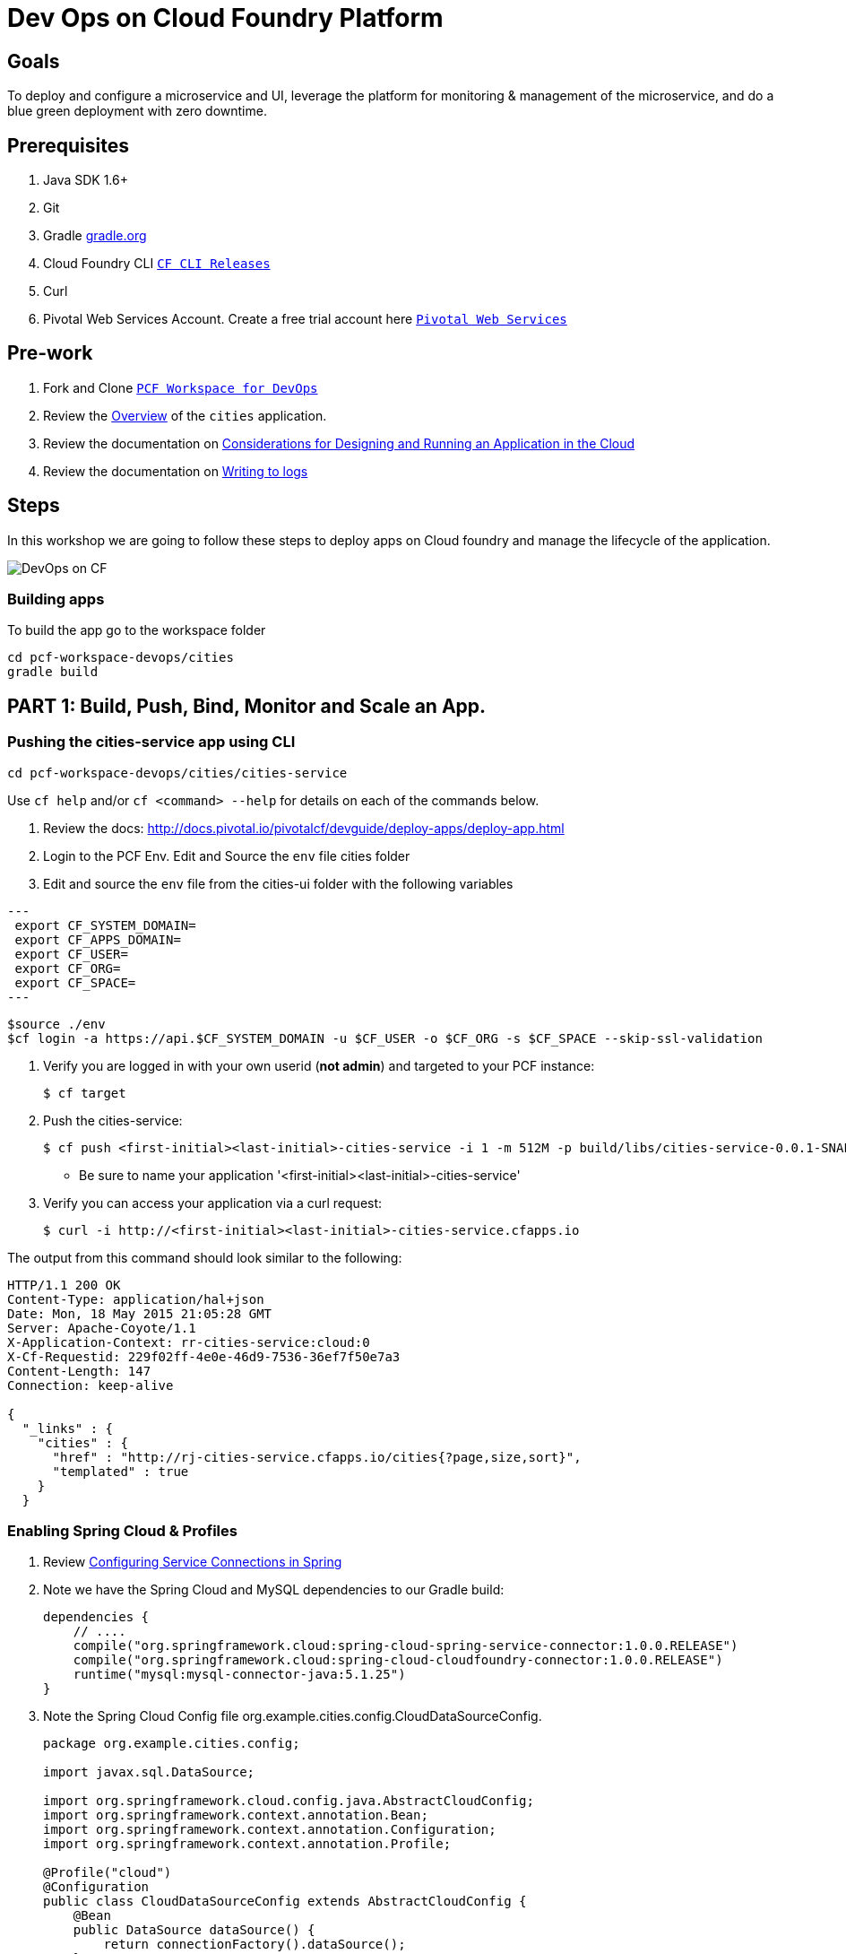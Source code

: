 = Dev Ops on Cloud Foundry Platform

== Goals

To deploy and configure a microservice and UI, leverage the platform for monitoring & management of the microservice, and do a blue green deployment with zero downtime.

== Prerequisites 

. Java SDK 1.6+
. Git
. Gradle link:https://gradle.org/[gradle.org]
. Cloud Foundry CLI link:https://github.com/cloudfoundry/cli/releases[`CF CLI Releases`]
. Curl
. Pivotal Web Services Account. Create a free trial account here link:http://run.pivotal.io/[`Pivotal Web Services`]

== Pre-work

. Fork and Clone link:https://github.com/rjain-pivotal/pcf-workspace-devops/[`PCF Workspace for DevOps`]  
. Review the link:https://github.com/rjain-pivotal/pcf-workspace-devops/tree/master[Overview] of the `cities` application.  
. Review the documentation on link:http://docs.pivotal.io/pivotalcf/devguide/deploy-apps/prepare-to-deploy.html[Considerations for Designing and Running an Application in the Cloud]
. Review the documentation on link:http://docs.pivotal.io/pivotalcf/devguide/deploy-apps/streaming-logs.html#writing[Writing to logs]

== Steps
In this workshop we are going to follow these steps to deploy apps on Cloud foundry and manage the lifecycle of the application. 

image:./images/devops-cf.png[DevOps on CF]

=== Building apps
To build the app go to the workspace folder

[source,bash]
----
cd pcf-workspace-devops/cities
gradle build
----


== PART 1: Build, Push, Bind, Monitor and Scale an App. 

=== Pushing the cities-service app using CLI
[source,bash]
----
cd pcf-workspace-devops/cities/cities-service
----



Use `cf help` and/or `cf <command> --help` for details on each of the commands below.

. Review the docs: http://docs.pivotal.io/pivotalcf/devguide/deploy-apps/deploy-app.html

. Login to the PCF Env. Edit and Source the `env` file cities folder

. Edit and source the `env` file from the cities-ui folder with the following variables

[source,bash]
---
 export CF_SYSTEM_DOMAIN=
 export CF_APPS_DOMAIN=
 export CF_USER=
 export CF_ORG=
 export CF_SPACE=
---

[source,bash]
----
$source ./env
$cf login -a https://api.$CF_SYSTEM_DOMAIN -u $CF_USER -o $CF_ORG -s $CF_SPACE --skip-ssl-validation

----

. Verify you are logged in with your own userid (*not admin*) and targeted to your PCF instance:
+
[source,bash]
----
$ cf target
----

. Push the cities-service:
+
[source,bash]
----
$ cf push <first-initial><last-initial>-cities-service -i 1 -m 512M -p build/libs/cities-service-0.0.1-SNAPSHOT.jar
----
+
* Be sure to name your application '<first-initial><last-initial>-cities-service'

. Verify you can access your application via a curl request:
+
[source,bash]
----
$ curl -i http://<first-initial><last-initial>-cities-service.cfapps.io
----

The output from this command should look similar to the following:
[source,bash]
----
HTTP/1.1 200 OK
Content-Type: application/hal+json
Date: Mon, 18 May 2015 21:05:28 GMT
Server: Apache-Coyote/1.1
X-Application-Context: rr-cities-service:cloud:0
X-Cf-Requestid: 229f02ff-4e0e-46d9-7536-36ef7f50e7a3
Content-Length: 147
Connection: keep-alive

{
  "_links" : {
    "cities" : {
      "href" : "http://rj-cities-service.cfapps.io/cities{?page,size,sort}",
      "templated" : true
    }
  }
----


=== Enabling Spring Cloud & Profiles

. Review link:http://docs.pivotal.io/pivotalcf/buildpacks/java/spring-service-bindings.html[Configuring Service Connections in Spring]

. Note we have the Spring Cloud and MySQL dependencies to our Gradle build:
+
[source,groovy]
----
dependencies {
    // ....
    compile("org.springframework.cloud:spring-cloud-spring-service-connector:1.0.0.RELEASE")
    compile("org.springframework.cloud:spring-cloud-cloudfoundry-connector:1.0.0.RELEASE")
    runtime("mysql:mysql-connector-java:5.1.25")
}
----

. Note the Spring Cloud Config file +org.example.cities.config.CloudDataSourceConfig+. 
+
[source,java]
----
package org.example.cities.config;

import javax.sql.DataSource;

import org.springframework.cloud.config.java.AbstractCloudConfig;
import org.springframework.context.annotation.Bean;
import org.springframework.context.annotation.Configuration;
import org.springframework.context.annotation.Profile;

@Profile("cloud")
@Configuration
public class CloudDataSourceConfig extends AbstractCloudConfig {
    @Bean
    public DataSource dataSource() {
        return connectionFactory().dataSource();
    }
}

----

. Note
+
* The `@Profile` annotation will cause this class (which becomes Spring configuration when annotated as `@Configuration`) to be added to the configuration set because of the `SPRING_PROFILES_ACTIVE` environment variable (more on this later). You can still run the application locally (with the default profile) using the embedded database.
* With this code, Spring Cloud will detect a bound service that is compatible with +DataSource+, read the credentials, and then create a +DataSource+ as appropriate (it will throw an exception otherwise).

. The properties file at `src/main/resources/application.properties` will cause Hibernate to create the database schema and import data at startup. This is done automatically for embedded databases, not for custom ++DataSource++s. Other Hibernate native properties can be set in a similar fashion:
+
[source,java]
----
spring.jpa.hibernate.ddl-auto=create
----

 
=== Manually Creating a Database Service

Looks like we need a service.  Let's create one.

. Review the docs on Services:
+
* link:http://docs.pivotal.io/pivotalcf/devguide/services/adding-a-service.html[Adding a Service]
* link:http://docs.pivotal.io/pivotalcf/devguide/services/managing-services.html[Managing Services]
+

. Create a mysql service instance, name it as `<YOUR INITIALS>-cities-db`

. Launch the DB console via the `Manage` link in the Users Console.  Note the database is empty.


=== Manually Binding the Service Instance 

. Review the docs on link:http://docs.pivotal.io/pivotalcf/devguide/services/bind-service.html[Binding a Service Instance]

. Bind the mysql instance `<YOUR INITIALS>-cities-db` to your app cities-service

. Restage your cities-service application to inject the new database.
+
[source,bash]
----
$ cf restage <first-initial><last-initial>-cities-service
----


=== Binding Services via the Manifest

Next, push the cities-service app.
This time we'll use a manifest to help automate deployment.

. Review the documentation: http://docs.pivotal.io/pivotalcf/devguide/deploy-apps/manifest.html

. Review the application manifest in your `cities-service` directory called `manifest.yml`.  Minimally, you must set the name of the app, the amount of memory, the number of instances, and the path to the .jar file.
+
*Be sure to name your application '<first-initial><last-initial>-cities-service' and use this as the host value.*
+
We must be able to access your application at https://<first-initial><last-initial>-cities-service.YOUR_PCF_APP_DOMAIN

. The IBM Bluemix team has created a manifest generator app that can also be used:
+
* Hosted: http://cfmanigen.mybluemix.net/
* Source: https://github.com/IBM-Bluemix/cf-manifest-generator
+

. Test your manifest by re-pushing your app with no parameters:
+
[source,bash]
----
$ cf push
----
. Verify you can access your application via a curl request:
[source,bash]
----
$ curl -i http://<first-initial><last-initial>-cities-service.cfapps.io
----
+
. Add the services binding `<YOUR INITIALS>-cities-db` to your deployment manifest for cities-service .

. Set the `SPRING_PROFILES_ACTIVE` environment variable to `cloud` in your deployment manifest.

. Now, manually unbind the service and re-push your app using the manifest.  Was the database populated?

. QUESTION: How would you set the `SPRING_PROFILES_ACTIVE` variable from the CLI?


=== Health, logging & events via the CLI

Learning about how your application is performing is critical to help you diagnose and troubleshoot potential issues. Cloud Foundry gives you options for viewing the logs.

To tail the logs of your application perform this command:
[source,bash]
----
$ cf logs <first-initial><last-initial>-cities-service.cfapps.io 
----

Notice that nothing is showing because there isn't any activity. Use the following curl commmand to see the application working:
[source,bash]
----
$ curl -i http://<first-initial><last-initial>-cities-service.cfapps.io/cities/10
----

For other ways of viewing logs check out the documentation here: http://docs.pivotal.io/pivotalcf/devguide/deploy-apps/streaming-logs.html#view


=== Environment variables

View the environment variable and explantion of VCAP

[source,bash]
----
$ cf env <first-initial><last-initial>-cities-service
----

You will get the output similar to this on your terminal
[source,bash]
----
Getting env variables for app rj-cities-service in org Central / space development as rajesh.jain@pivotal.io...
OK

System-Provided:
{
 "VCAP_SERVICES": {
  "cleardb": [
   {
    "credentials": {
     "hostname": "xxxx",
     "jdbcUrl": "xxxx",
     "name": "xxxx",
     "password": "xxxx",
     "port": "3306",
     "uri": "mysql://xxxx?reconnect=true",
     "username": "xxxx"
    },
    "label": "cleardb",
    "name": "rj-cities-db",
    "plan": "spark",
    "tags": [
     "Data Stores",
     "Cloud Databases",
     "Developer Tools",
     "Data Store",
     "mysql",
     "relational"
    ]
   }
  ]
 }
}

{
 "VCAP_APPLICATION": {
  "application_name": "rj-cities-service",
  "application_uris": [
   "rj-cities-service.cfapps.io"
  ],
  "application_version": "c3c35527-424f-4dbc-a4ea-115e1250cc5d",
  "limits": {
   "disk": 1024,
   "fds": 16384,
   "mem": 512
  },
  "name": "rj-cities-service",
  "space_id": "56e1d8ef-e87f-4b1c-930b-e7f46c00e483",
  "space_name": "development",
  "uris": [
   "rj-cities-service.cfapps.io"
  ],
  "users": null,
  "version": "c3c35527-424f-4dbc-a4ea-115e1250cc5d"
 }
}

User-Provided:
SPRING_PROFILES_ACTIVE: cloud

No running env variables have been set

No staging env variables have been set
----


=== Scaling apps

Applications can be scaled via the command line or the console. When we talk about scale, there are two different types of scale: Vertical and Horizontal.

When you Vertically scale your application, you are increasing the amount of memory made available to your application. Scaling your application horizontally means that you are adding application instances.

Let's vertically scale the application to 1 GB of RAM. 
[source,bash]
----
$ cf scale <first-initial><last-initial>-cities-service -m 1G
----

Now scale your application down to 512 MB.

Next, let's scale up your application to 2 instances
[source,bash]
----
$ cf scale scale <first-initial><last-initial>-cities-service -i 2
----

To check the status of your applications you can check from the command line to see how many instances your app is running and their current state
[source,bash]
----
$ cf app <first-initial><last-initial>-cities-service
----

=== Verify the app from the Console

To verify that the application is running, use the following curl commands to retrieve data from the service:

[source,bash]
----
$ curl -i http://<first-initial><last-initial>-cities-service.cfapps.io/cities
----

[source,bash]
----
$ curl -i http://<first-initial><last-initial>-cities-service.cfapps.io/cities/7
----

[source,bash]
----
$ curl -i http://<first-initial><last-initial>-cities-service.cfapps.io/cities?size=5
----

== PART 2: Deploying Upstream App and Bind to backend services

The `cities` directory also includes a `cities-ui` application which uses the `cities-client` to consume from the `cities-service`.

The `cities-client` demonstrates using the link:http://cloud.spring.io/spring-cloud-connectors[Spring Cloud Connector] project to consume from a microservice.  This is a common pattern for 3rd platform apps.  Be sure you understand how it works.

The goal of this exercise is to use what you have learned to deploy the `cities-ui` application.

=== Build the Cities UI and Cities Client App

The cities-ui and cities-client can be both built at once by running `gradle assemble` in the parent +cities+ directory.


=== Create a User Provided Service Instance.
In this section we will create a backend microservice end point for cities-service.

* Review the documentation on link:http://docs.pivotal.io/pivotalcf/devguide/services/user-provided.html[User Provided Service Instances]
* Look for the details by running `cf help`.

* You will need to specify two parameters when you create the service instance: `uri` and `tag` (see: CitiesWebServiceInfoCreator.java).
** The `uri` should point to your deployed microservice
** The `tag` is a property specified in the CitiesWebServiceInfoCreator.  Tags have a special meaning in CF:
+
_Tags provide a flexible mechanism to expose a classification, attribute, or base technology of a service, enabling equivalent services to be swapped out without changes to dependent logic in applications, buildpacks, or other services. Eg. mysql, relational, redis, key-value, caching, messaging, amqp.  Tags also allow application configurations to be independent of a service instance name._

+ 
* Refer to the CitiesWebServiceInfoCreator class for the necessary tag value.

[source,bash]
----
cf cups <first-initial><last-initial>-cities-ws -p '{"uri":"http://<first-initial><last-initial>-cities-service.cfapps.io/","tag":"cities"}'
----

=== Deploy cities-ui project 

A `manifest.yml` is included in the cities-ui app.  Edit this manifest with your initials and add the service binding to your cities-service 


[source,bash]
----
---
applications:
- name: <YOUR INITIALS>-cities-ui
  memory: 512M
  instances: 1
  path: build/libs/cities-ui.jar
  services: [ <YOUR INITIALS>-cities-ws ]
  env:
    SPRING_PROFILES_ACTIVE: cloud
----

=== Verify the backend service is bound to cities-ui

[source,bash]
----
$ cf env cities-ui

System-Provided:
{
 "VCAP_SERVICES": {
  "user-provided": [
   {
    "credentials": {
     "tag": "cities",
     "uri": "http://rj-cities-service.cfapps.io/"
    },
    "label": "user-provided",
    "name": "cities-ws",
    "syslog_drain_url": "",
    "tags": []
   }
  ]
 }
}

{
 "VCAP_APPLICATION": {
  "application_name": "rj-cities-ui",
  "application_uris": [
   "rj-cities-ui.cfapps.io"
  ],
  "application_version": "dceb111b-3a68-45ad-83fd-3b8b836ebbe7",
  "limits": {
   "disk": 1024,
   "fds": 16384,
   "mem": 512
  },
  "name": "rj-cities-ui",
  "space_id": "56e1d8ef-e87f-4b1c-930b-e7f46c00e483",
  "space_name": "development",
  "uris": [
   "rj-cities-ui.cfapps.io"
  ],
  "users": null,
  "version": "dceb111b-3a68-45ad-83fd-3b8b836ebbe7"
 }
}

User-Provided:
SPRING_PROFILES_ACTIVE: cloud
----

=== Access the cities-ui to verify it is connected to your microservice.
Open the Console and launch the cities-ui application. 

image:./images/cities-ui.png[Cities UI]

== PART 3: Deploy Version 2 of the App

=== Delete the unversioned app and the route
[source,bash]
----
cf delete <first-initial><last-initial>-cities-ui
cf delete-route cfapps.io -n <first-initial><last-initial>-cities-ui
----

=== Push Version 2 and Delete the Old Route using the script
We are going to deploy the next version of the `cities-ui` app. The deployment typically is automated using a CD pipeline built with Jenkins or any CD automation tool, but in this workshop we will walk through a simple version number change in the deployment manifest. 

. Edit the `manifest.yml` with the following variables
[source,bash]
---
 VERSION: CITIES_APP_2_0
---

. Edit and source the `env` file from the cities-ui folder with the following variables

[source,bash]
---
 export CF_SYSTEM_DOMAIN=
 export CF_APPS_DOMAIN=
 export CF_USER=
 export CF_ORG=
 export CF_SPACE=
 export CF_APP=cities-ui
 export CF_JAR=build/libs/cities-ui.jar
 export CF_MANIFEST=manifest.yml
 export BUILD_NUMBER=2001
---


. Using the bash script `blue-green.sh` in the cities-ui directory, deploy the green v2 and delete the blue v1 of the app. 

[source,bash]
----
source env
cf login -a https://api.$CF_SYSTEM_DOMAIN -u $CF_USER -o $CF_ORG -s $CF_SPACE --skip-ssl-validation

DEPLOYED_VERSION_CMD=$(CF_COLOR=false cf apps | grep $CF_APP- | cut -d" " -f1)
DEPLOYED_VERSION="$DEPLOYED_VERSION_CMD"
ROUTE_VERSION=$(echo "${BUILD_NUMBER}" | cut -d"." -f1-3 | tr '.' '-')
echo "Deployed Version: $DEPLOYED_VERSION"
echo "Route Version: $ROUTE_VERSION"

# push a new version and map the route
cf push "$CF_APP-$BUILD_NUMBER" -n "$CF_APP-$ROUTE_VERSION" -d $CF_APPS_DOMAIN -p $CF_JAR -f $CF_MANIFEST
cf map-route "$CF_APP-${BUILD_NUMBER}" $CF_APPS_DOMAIN -n $CF_APP

if [ ! -z "$DEPLOYED_VERSION" -a "$DEPLOYED_VERSION" != " " -a "$DEPLOYED_VERSION" != "$CF_APP-${BUILD_NUMBER}" ]; then
  echo "Performing zero-downtime cutover to $BUILD_NUMBER"
  echo "$DEPLOYED_VERSION" | while read line
  do
    if [ ! -z "$line" -a "$line" != " " -a "$line" != "$CF_APP-${BUILD_NUMBER}" ]; then
      echo "Scaling down, unmapping and removing $line"
      # Unmap the route and delete
      cf unmap-route "$line" $CF_APPS_DOMAIN -n $CF_APP
      cf delete "$line" -f
      cf delete-route $CF_APPS_DOMAIN -n "$line" -f
    else
      echo "Skipping $line"
    fi
  done
fi
----

=== Verify the app, zero downtime
[source,bash]
----
$cf apps | grep -i cities-ui
rj-cities-ui-5001                       started           1/1         512M     1G     rj-cities-ui.cfapps.io, rj-cities-ui-5001.cfapps.io   

----

[source,bash]
----
$cf routes | grep -i cities-ui

development   rj-cities-ui                                           cfapps.io   rj-cities-ui-5001   
development   rj-cities-ui-5001                                      cfapps.io   rj-cities-ui-5001   

----

[source,bash]
----

$ curl -i http://<first-initial><last-initial>-cities-ui.cfapps.io/cities/version

HTTP/1.1 200 OK
Content-Type: text/plain;charset=ISO-8859-1
Date: Thu, 21 May 2015 02:22:29 GMT
Server: Apache-Coyote/1.1
X-Application-Context: rj-cities-ui-5001:cloud:0
X-Cf-Requestid: d9fa0481-5cb4-47cd-6335-35adf575a0b6
Content-Length: 4
Connection: keep-alive

5001

----
=== Repeat the Process
Change the version and build numbers and run the script to do blue-green deployment. Check the output using curl.

=== Process of Blue Green Deployment

Review the CF Document for blue green deployment link:http://docs.cloudfoundry.org/devguide/deploy-apps/blue-green.html[Using Blue-Green Deployment to Reduce Downtime and Risk]

In summary Blue-green deployment is a release technique that reduces downtime and risk by running two identical production environments called Blue and Green.
image:./images/blue-green-process.png[Blue Green Deployment Process]


=== Newsworthy: Automated Blue Green with cf plugin
Cloud Foundry plugin link:https://github.com/concourse/autopilot[Autopilot] does blue green deployment, albeit it takes a different approach to other zero-downtime plugins. It doesn't perform any complex route re-mappings instead it leans on the manifest feature of the Cloud Foundry CLI. The method also has the advantage of treating a manifest as the source of truth and will converge the state of the system towards that. This makes the plugin ideal for continuous delivery environments.

[source,bash]
----
$ go get github.com/concourse/autopilot
$ cf install-plugin $GOPATH/bin/autopilot

$ cf zero-downtime-push application-to-replace \
    -f path/to/new_manifest.yml \
    -p path/to/new/path
    
----


== Recap

In this workshop we saw how to build, deploy, bind, scale, monitor apps on Cloud foundry and manage the lifecycle of the application

image:./images/devops-cf.png[DevOps on CF]


== Q/A
